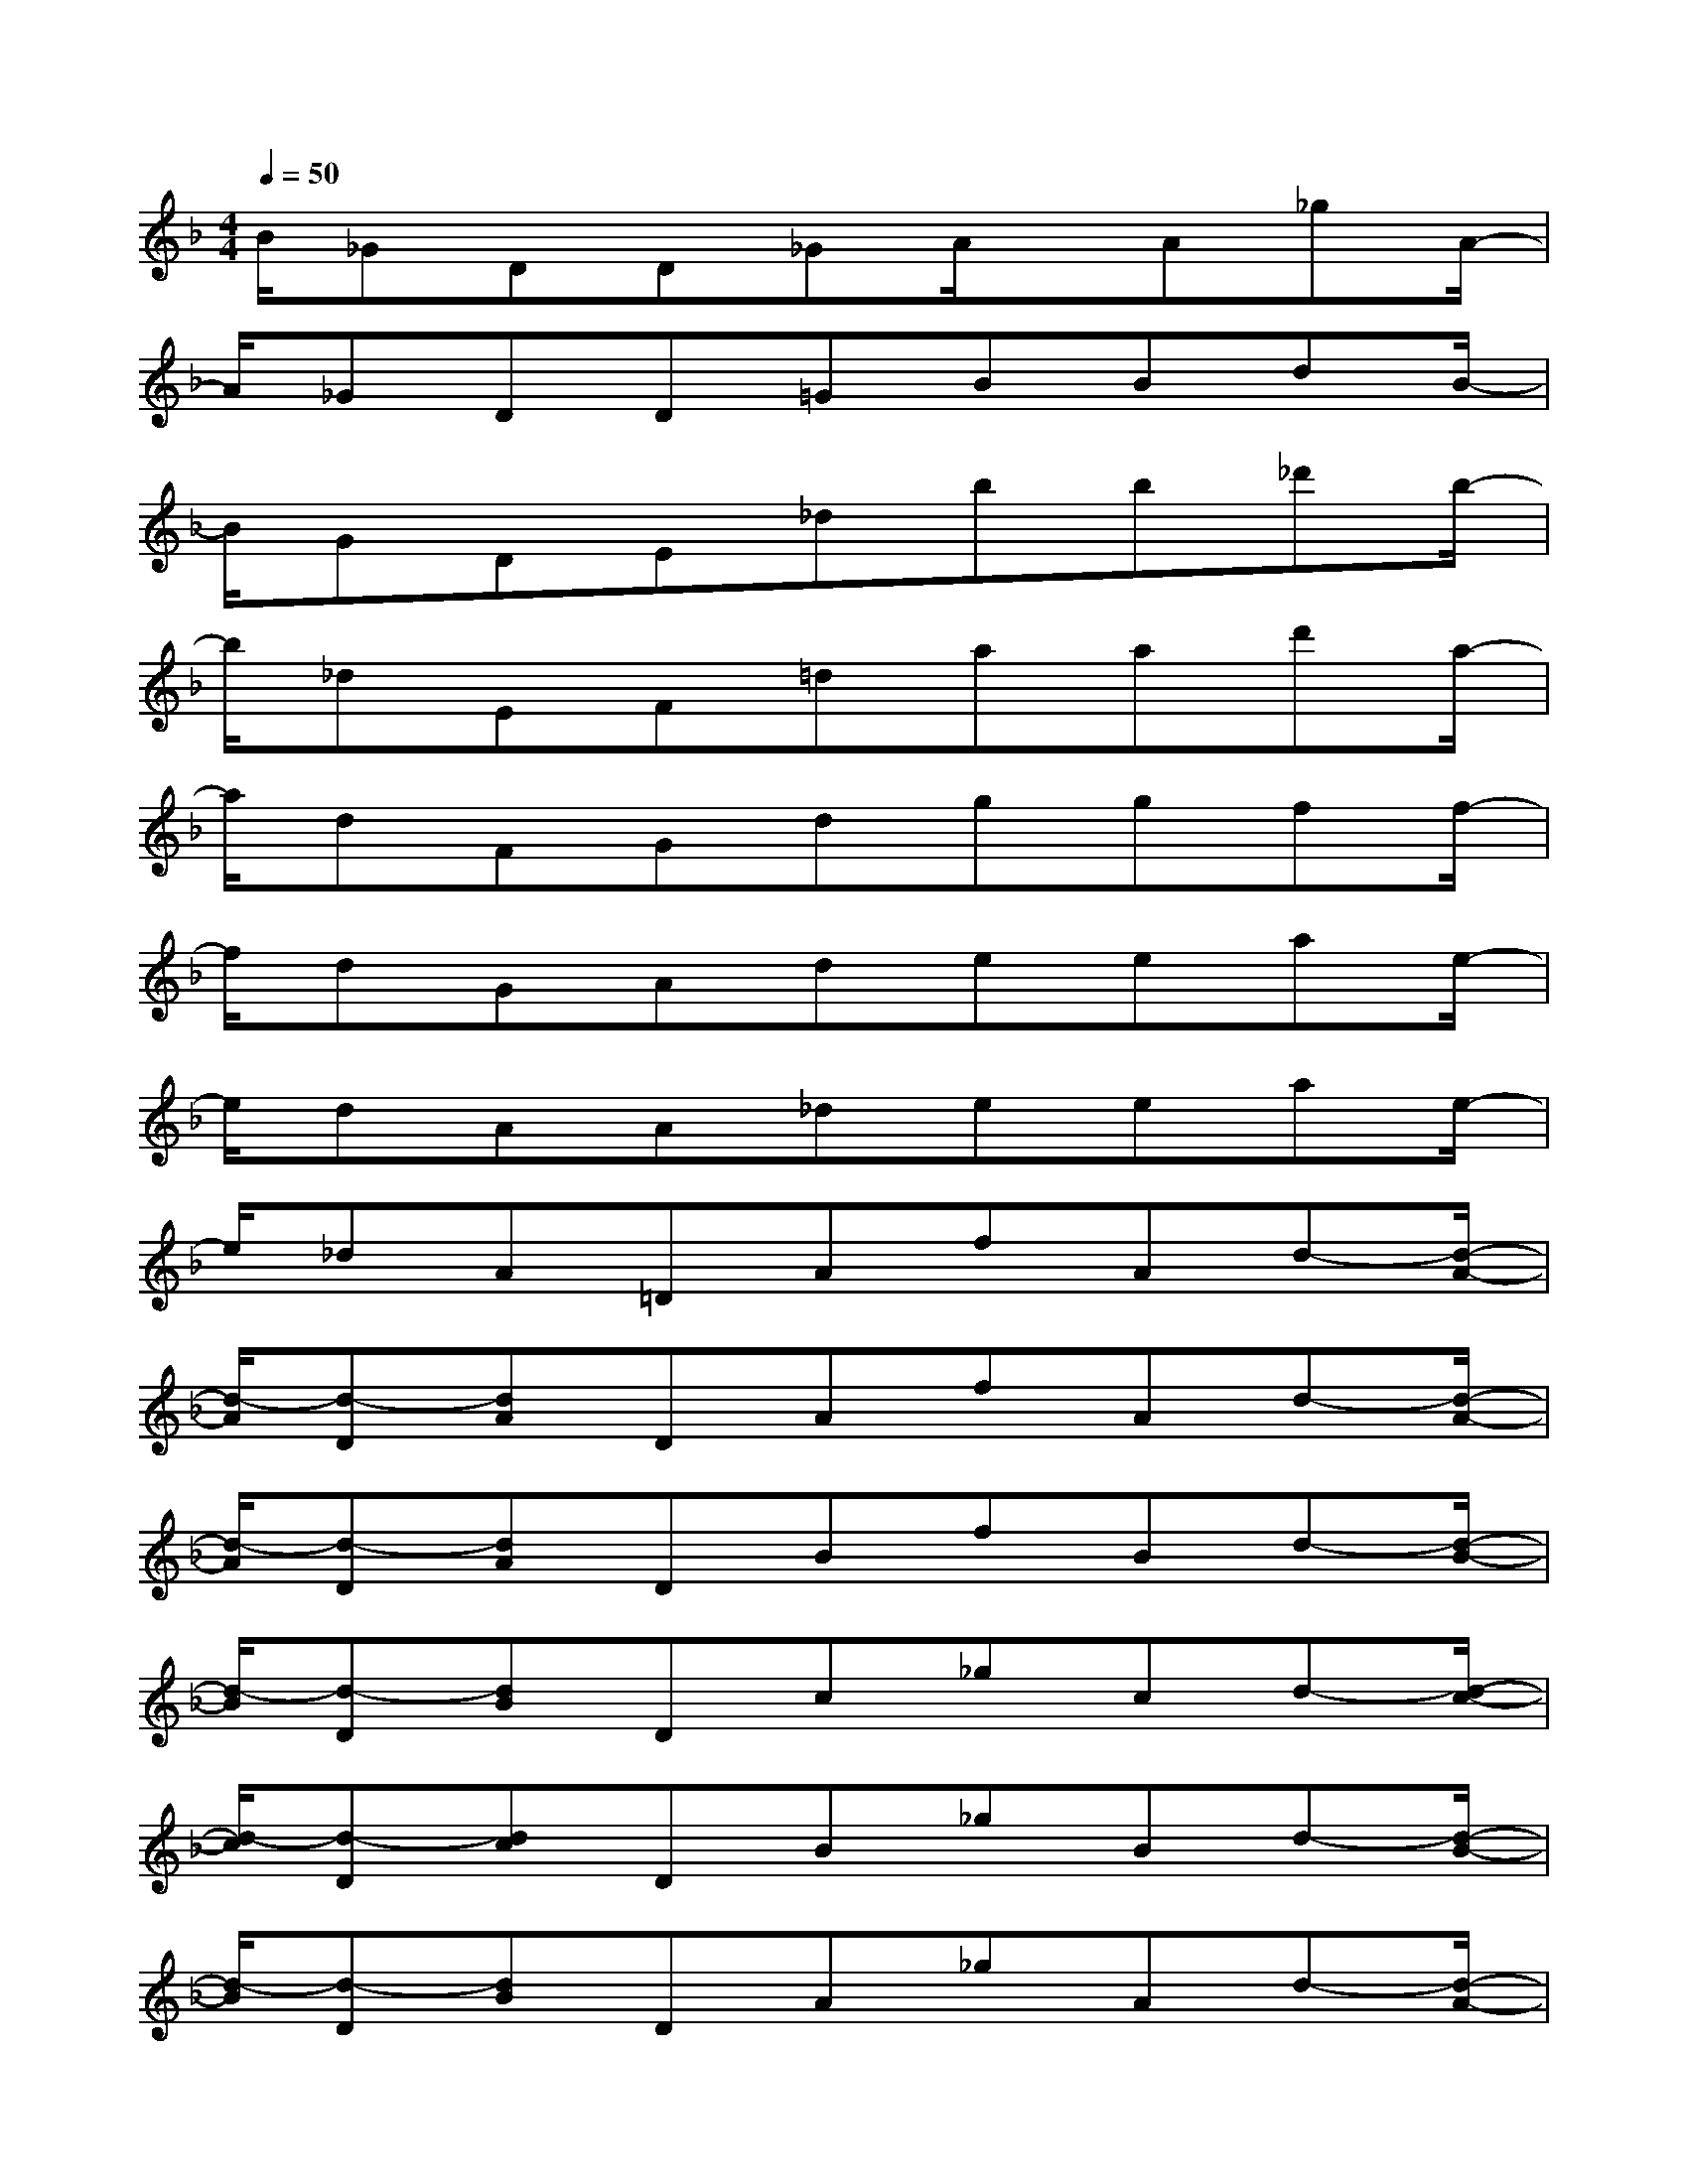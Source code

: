 X:1
T:
M:4/4
L:1/8
Q:1/4=50
K:F%1flats
V:1
B/2_GDD_GA/2x/2A_gA/2-|
A/2_GDD=GBBdB/2-|
B/2GDE_dbb_d'b/2-|
b/2_dEF=daad'a/2-|
a/2dFGdggff/2-|
f/2dGAdeeae/2-|
e/2dAA_deeae/2-|
e/2_dA=DAfAd-[d/2-A/2-]|
[d/2-A/2][d-D][dA]DAfAd-[d/2-A/2-]|
[d/2-A/2][d-D][dA]DBfBd-[d/2-B/2-]|
[d/2-B/2][d-D][dB]Dc_gcd-[d/2-c/2-]|
[d/2-c/2][d-D][dc]DB_gBd-[d/2-B/2-]|
[d/2-B/2][d-D][dB]DA_gAd-[d/2-A/2-]|
[d/2-A/2][d-D][dA]DB=gBd-[d/2-B/2-]|
[d/2-B/2][d-D][dB]D-[AD-][fD-][AD]d-[d/2-A/2-]|
[d/2-A/2][d-D][dA]_D-[G_D-][e_D-][A_D]_d-[_d/2-A/2-]